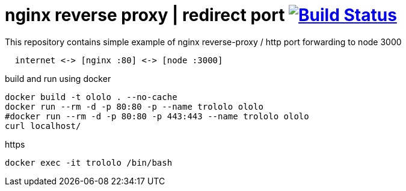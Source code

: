 = nginx reverse proxy | redirect port image:https://travis-ci.org/daggerok/nginx-reverse-proxy.svg?branch=master["Build Status", link="https://travis-ci.org/daggerok/nginx-reverse-proxy"]

.This repository contains simple example of nginx reverse-proxy / http port forwarding to node 3000
[source,bash]
----
  internet <-> [nginx :80] <-> [node :3000]
----

.build and run using docker
[source,bash]
----
docker build -t ololo . --no-cache
docker run --rm -d -p 80:80 -p --name trololo ololo
#docker run --rm -d -p 80:80 -p 443:443 --name trololo ololo
curl localhost/
----

.https
[source,bash]
----
docker exec -it trololo /bin/bash
----
